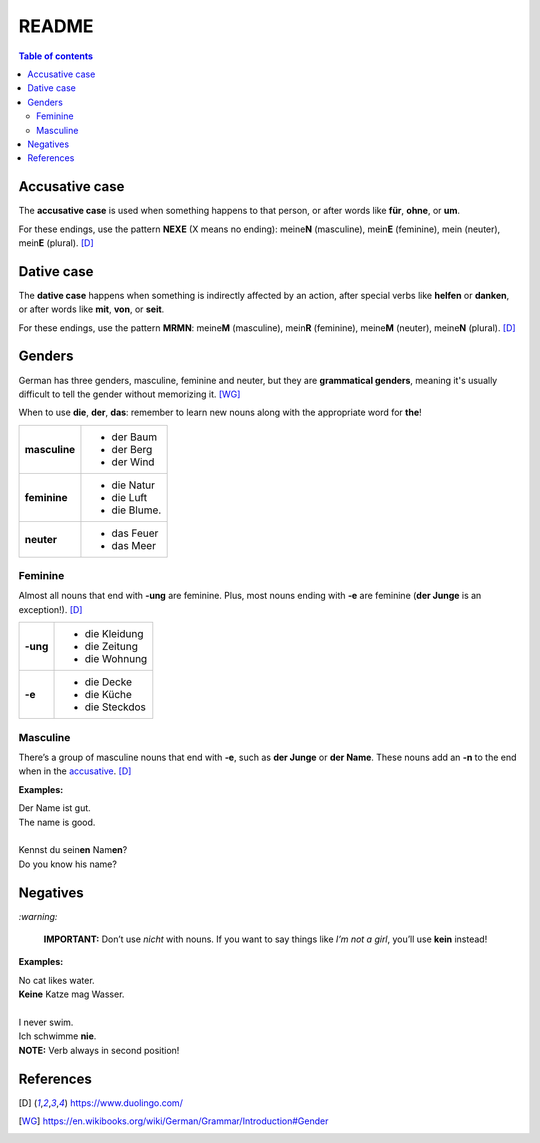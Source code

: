 ======
README
======

.. contents:: **Table of contents**
   :depth: 3
   :local:

Accusative case
===============
The **accusative case** is used when something happens to that person, or after
words like **für**, **ohne**, or **um**.

For these endings, use the pattern **NEXE** (X means no ending): meine\ **N**
(masculine), mein\ **E** (feminine), mein (neuter), mein\ **E** (plural). [D]_

Dative case
===========
The **dative case** happens when something is indirectly affected by an action,
after special verbs like **helfen** or **danken**, or after words like **mit**, 
**von**, or **seit**.

For these endings, use the pattern **MRMN**: meine\ **M** (masculine), 
mein\ **R** (feminine), meine\ **M** (neuter), meine\ **N** (plural). [D]_

Genders
=======
German has three genders, masculine, feminine and neuter, but they are
**grammatical genders**, meaning it's usually difficult to tell the gender
without memorizing it. [WG]_

When to use **die**, **der**, **das**: remember to learn new nouns along with the 
appropriate word for **the**!

+--------------+----------------+
|**masculine** | - der Baum     |
|              | - der Berg     |
|              | - der Wind     |
+--------------+----------------+
| **feminine** | - die Natur    |
|              | - die Luft     |
|              | - die Blume.   |
+--------------+----------------+
|**neuter**    | - das Feuer    |
|              | - das Meer     |
+--------------+----------------+


Feminine
--------
Almost all nouns that end with **‑ung** are feminine. Plus, most nouns ending with 
**‑e** are feminine (**der Junge** is an exception!). [D]_

+---------+----------------+
|**-ung** | - die Kleidung |
|         | - die Zeitung  |
|         | - die Wohnung  |
+---------+----------------+
| **-e**  | - die Decke    |
|         | - die Küche    |
|         | - die Steckdos |
+---------+----------------+

Masculine
---------
There’s a group of masculine nouns that end with **‑e**, such as **der Junge** or 
**der Name**. These nouns add an **‑n** to the end when in the `accusative`_. [D]_

**Examples:**

| Der Name ist gut.
| The name is good.

|

| Kennst du sein\ **en** Nam\ **en**?
| Do you know his name?

Negatives
=========

`:warning:`

   **IMPORTANT:** Don’t use *nicht* with nouns. If you want to say things like 
   *I’m not a girl*, you’ll use **kein** instead!
   
**Examples:**

| No cat likes water.
| **Keine** Katze mag Wasser.

|

| I never swim. 
| Ich schwimme **nie**. 
| **NOTE:** Verb always in second position!

References
==========
.. [D] https://www.duolingo.com/
.. [WG] https://en.wikibooks.org/wiki/German/Grammar/Introduction#Gender


.. URLs
.. _accusative: #accusative-case
